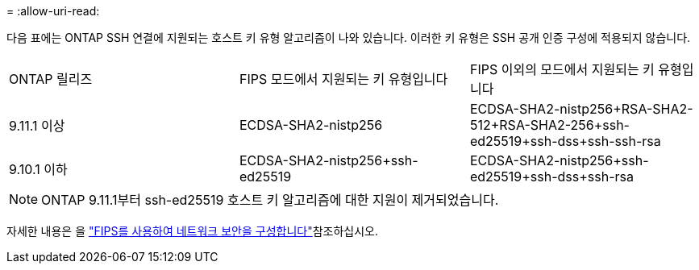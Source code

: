 = 
:allow-uri-read: 


다음 표에는 ONTAP SSH 연결에 지원되는 호스트 키 유형 알고리즘이 나와 있습니다. 이러한 키 유형은 SSH 공개 인증 구성에 적용되지 않습니다.

[cols="30,30,30"]
|===


| ONTAP 릴리즈 | FIPS 모드에서 지원되는 키 유형입니다 | FIPS 이외의 모드에서 지원되는 키 유형입니다 


 a| 
9.11.1 이상
 a| 
ECDSA-SHA2-nistp256
 a| 
ECDSA-SHA2-nistp256+RSA-SHA2-512+RSA-SHA2-256+ssh-ed25519+ssh-dss+ssh-ssh-rsa



 a| 
9.10.1 이하
 a| 
ECDSA-SHA2-nistp256+ssh-ed25519
 a| 
ECDSA-SHA2-nistp256+ssh-ed25519+ssh-dss+ssh-rsa

|===

NOTE: ONTAP 9.11.1부터 ssh-ed25519 호스트 키 알고리즘에 대한 지원이 제거되었습니다.

자세한 내용은 을 link:../networking/configure_network_security_using_federal_information_processing_standards_fips.html["FIPS를 사용하여 네트워크 보안을 구성합니다"]참조하십시오.
